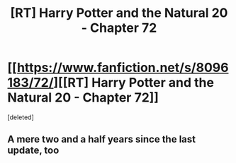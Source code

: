 #+TITLE: [RT] Harry Potter and the Natural 20 - Chapter 72

* [[https://www.fanfiction.net/s/8096183/72/][[RT] Harry Potter and the Natural 20 - Chapter 72]]
:PROPERTIES:
:Score: 1
:DateUnix: 1512168753.0
:DateShort: 2017-Dec-02
:END:
[deleted]


** A mere two and a half years since the last update, too
:PROPERTIES:
:Author: B_E_H_E_M_O_T_H
:Score: 1
:DateUnix: 1512168778.0
:DateShort: 2017-Dec-02
:END:
